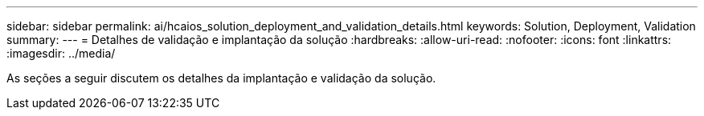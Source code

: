 ---
sidebar: sidebar 
permalink: ai/hcaios_solution_deployment_and_validation_details.html 
keywords: Solution, Deployment, Validation 
summary:  
---
= Detalhes de validação e implantação da solução
:hardbreaks:
:allow-uri-read: 
:nofooter: 
:icons: font
:linkattrs: 
:imagesdir: ../media/


[role="lead"]
As seções a seguir discutem os detalhes da implantação e validação da solução.
